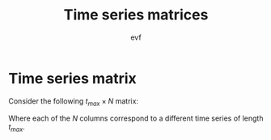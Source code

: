 #+title: Time series matrices
#+author: evf

#+startup: latexpreview

* Time series matrix

Consider the following $t_{max} \times N$ matrix:

\begin{equation*}
S = 
\begin{pmatrix}
    s_{11} & s_{12} & \cdots & s_{1N} \\
    s_{21} & s_{22} & \cdots & s_{2N} \\
    \vdots      & \vdots      & \ddots & \vdots      \\
    s_{t_{max}1} & s_{t_{max}2} & \cdots & s_{t_{max}N}
\end{pmatrix}
\end{equation*}

Where each of the $N$ columns correspond to a different time series of length $t_{max}$.
